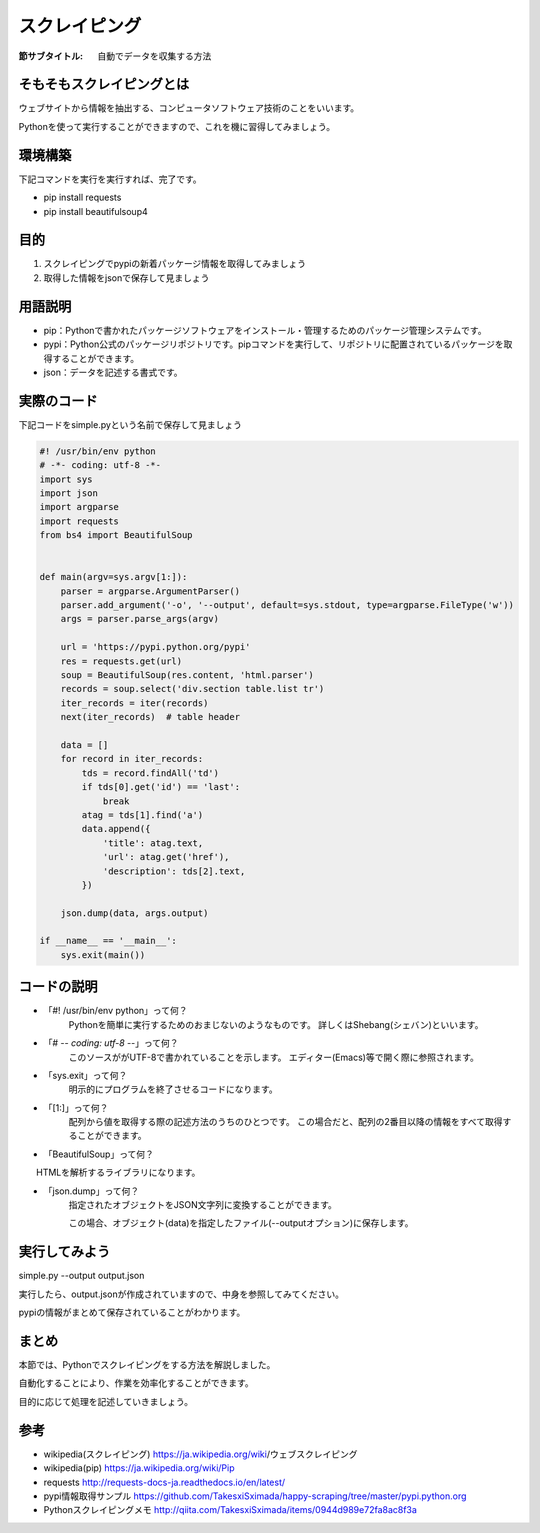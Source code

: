 ==================================
スクレイピング
==================================

:節サブタイトル: 自動でデータを収集する方法

そもそもスクレイピングとは
=====================
ウェブサイトから情報を抽出する、コンピュータソフトウェア技術のことをいいます。

Pythonを使って実行することができますので、これを機に習得してみましょう。


環境構築
=====================
下記コマンドを実行を実行すれば、完了です。

* pip install requests
* pip install beautifulsoup4


目的
=====================
#. スクレイピングでpypiの新着パッケージ情報を取得してみましょう
#. 取得した情報をjsonで保存して見ましょう


用語説明
=====================
* pip：Pythonで書かれたパッケージソフトウェアをインストール・管理するためのパッケージ管理システムです。
* pypi：Python公式のパッケージリポジトリです。pipコマンドを実行して、リポジトリに配置されているパッケージを取得することができます。
* json：データを記述する書式です。


実際のコード
=====================

下記コードをsimple.pyという名前で保存して見ましょう

.. code-block:: python

    #! /usr/bin/env python
    # -*- coding: utf-8 -*-
    import sys
    import json
    import argparse
    import requests
    from bs4 import BeautifulSoup


    def main(argv=sys.argv[1:]):
        parser = argparse.ArgumentParser()
        parser.add_argument('-o', '--output', default=sys.stdout, type=argparse.FileType('w'))
        args = parser.parse_args(argv)

        url = 'https://pypi.python.org/pypi'
        res = requests.get(url)
        soup = BeautifulSoup(res.content, 'html.parser')
        records = soup.select('div.section table.list tr')
        iter_records = iter(records)
        next(iter_records)  # table header

        data = []
        for record in iter_records:
            tds = record.findAll('td')
            if tds[0].get('id') == 'last':
                break
            atag = tds[1].find('a')
            data.append({
                'title': atag.text,
                'url': atag.get('href'),
                'description': tds[2].text,
            })

        json.dump(data, args.output)

    if __name__ == '__main__':
        sys.exit(main())


コードの説明
=====================
* 「#! /usr/bin/env python」って何？
    Pythonを簡単に実行するためのおまじないのようなものです。
    詳しくはShebang(シェバン)といいます。

* 「# -*- coding: utf-8 -*-」って何？
    このソースががUTF-8で書かれていることを示します。
    エディター(Emacs)等で開く際に参照されます。

* 「sys.exit」って何？
    明示的にプログラムを終了させるコードになります。

* 「[1:]」って何？
    配列から値を取得する際の記述方法のうちのひとつです。
    この場合だと、配列の2番目以降の情報をすべて取得することができます。

* 「BeautifulSoup」って何？
　　HTMLを解析するライブラリになります。

.. code-block:: python
    :caption: BeautifulSoup利用例
    >>> from bs4 import BeautifulSoup
    >>> soup = BeautifulSoup('<div><h1 id="test">TEST</h1></div>', 'html')
    >>> soup.select_one('div h1#test').text
    >>>'TEST'

* 「json.dump」って何？
    指定されたオブジェクトをJSON文字列に変換することができます。

    この場合、オブジェクト(data)を指定したファイル(--outputオプション)に保存します。


実行してみよう
==========
simple.py --output output.json


実行したら、output.jsonが作成されていますので、中身を参照してみてください。

pypiの情報がまとめて保存されていることがわかります。


まとめ
==========
本節では、Pythonでスクレイピングをする方法を解説しました。

自動化することにより、作業を効率化することができます。

目的に応じて処理を記述していきましょう。


参考
==========
- wikipedia(スクレイピング) https://ja.wikipedia.org/wiki/ウェブスクレイピング

- wikipedia(pip) https://ja.wikipedia.org/wiki/Pip

- requests http://requests-docs-ja.readthedocs.io/en/latest/

- pypi情報取得サンプル https://github.com/TakesxiSximada/happy-scraping/tree/master/pypi.python.org

- Pythonスクレイピングメモ http://qiita.com/TakesxiSximada/items/0944d989e72fa8ac8f3a
